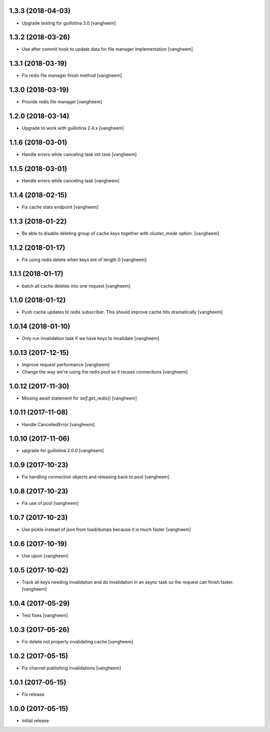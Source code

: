 1.3.3 (2018-04-03)
------------------

- Upgrade testing for guillotina 3.0
  [vangheem]


1.3.2 (2018-03-26)
------------------

- Use after commit hook to update data for file manager implementation
  [vangheem]


1.3.1 (2018-03-19)
------------------

- Fix redis file manager finish method
  [vangheem]


1.3.0 (2018-03-19)
------------------

- Provide redis file manager
  [vangheem]


1.2.0 (2018-03-14)
------------------

- Upgrade to work with guillotina 2.4.x
  [vangheem]


1.1.6 (2018-03-01)
------------------

- Handle errors while canceling task init task
  [vangheem]


1.1.5 (2018-03-01)
------------------

- Handle errors while canceling task
  [vangheem]


1.1.4 (2018-02-15)
------------------

- Fix cache stats endpoint
  [vangheem]


1.1.3 (2018-01-22)
------------------

- Be able to disable deleting group of cache keys together with `cluster_mode`
  option.
  [vangheem]


1.1.2 (2018-01-17)
------------------

- Fix using redis.delete when keys are of length 0
  [vangheem]


1.1.1 (2018-01-17)
------------------

- batch all cache deletes into one request
  [vangheem]


1.1.0 (2018-01-12)
------------------

- Push cache updates to redis subscriber. This should improve cache hits dramatically
  [vangheem]


1.0.14 (2018-01-10)
-------------------

- Only run invalidation task if we have keys to invalidate
  [vangheem]


1.0.13 (2017-12-15)
-------------------

- Improve request performance
  [vangheem]

- Change the way we're using the redis pool so it reuses connections
  [vangheem]


1.0.12 (2017-11-30)
-------------------

- Missing await statement for `self.get_redis()`
  [vangheem]


1.0.11 (2017-11-08)
-------------------

- Handle CancelledError
  [vangheem]


1.0.10 (2017-11-06)
-------------------

- upgrade for guillotina 2.0.0
  [vangheem]


1.0.9 (2017-10-23)
------------------

- Fix handling connection objects and releasing back to pool
  [vangheem]


1.0.8 (2017-10-23)
------------------

- Fix use of pool
  [vangheem]

1.0.7 (2017-10-23)
------------------

- Use pickle instead of json from load/dumps because it is much faster
  [vangheem]


1.0.6 (2017-10-19)
------------------

- Use ujson
  [vangheem]


1.0.5 (2017-10-02)
------------------

- Track all keys needing invalidation and do invalidation in an async task
  so the request can finish faster.
  [vangheem]


1.0.4 (2017-05-29)
------------------

- Test fixes
  [vangheem]


1.0.3 (2017-05-26)
------------------

- Fix delete not properly invalidating cache
  [vangheem]


1.0.2 (2017-05-15)
------------------

- Fix channel publishing invalidations
  [vangheem]


1.0.1 (2017-05-15)
------------------

- Fix release


1.0.0 (2017-05-15)
------------------

- initial release
